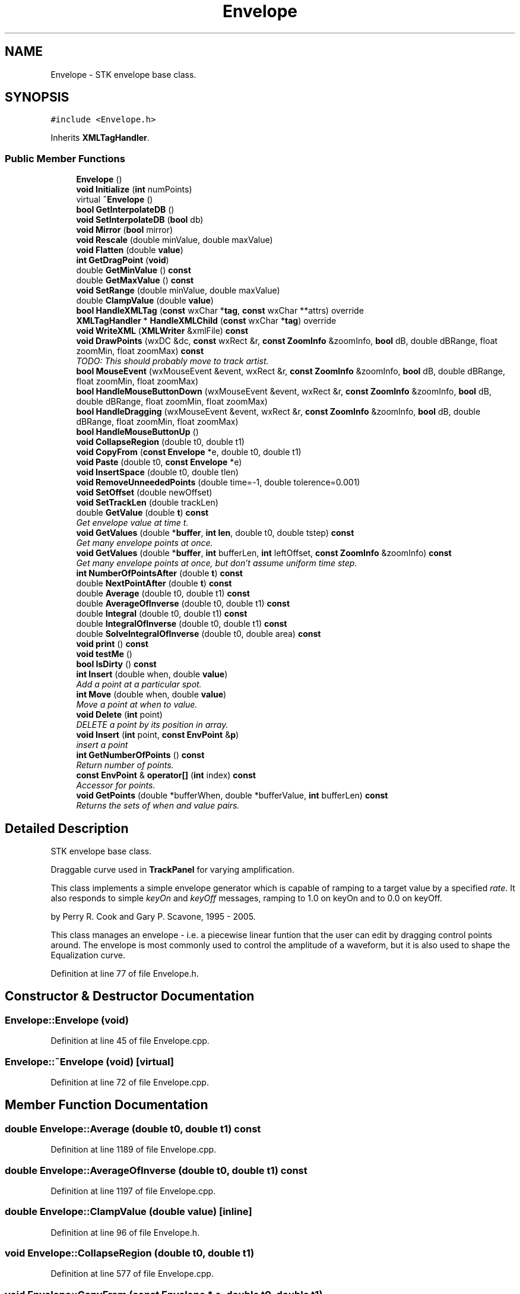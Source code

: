 .TH "Envelope" 3 "Thu Apr 28 2016" "Audacity" \" -*- nroff -*-
.ad l
.nh
.SH NAME
Envelope \- STK envelope base class\&.  

.SH SYNOPSIS
.br
.PP
.PP
\fC#include <Envelope\&.h>\fP
.PP
Inherits \fBXMLTagHandler\fP\&.
.SS "Public Member Functions"

.in +1c
.ti -1c
.RI "\fBEnvelope\fP ()"
.br
.ti -1c
.RI "\fBvoid\fP \fBInitialize\fP (\fBint\fP numPoints)"
.br
.ti -1c
.RI "virtual \fB~Envelope\fP ()"
.br
.ti -1c
.RI "\fBbool\fP \fBGetInterpolateDB\fP ()"
.br
.ti -1c
.RI "\fBvoid\fP \fBSetInterpolateDB\fP (\fBbool\fP db)"
.br
.ti -1c
.RI "\fBvoid\fP \fBMirror\fP (\fBbool\fP mirror)"
.br
.ti -1c
.RI "\fBvoid\fP \fBRescale\fP (double minValue, double maxValue)"
.br
.ti -1c
.RI "\fBvoid\fP \fBFlatten\fP (double \fBvalue\fP)"
.br
.ti -1c
.RI "\fBint\fP \fBGetDragPoint\fP (\fBvoid\fP)"
.br
.ti -1c
.RI "double \fBGetMinValue\fP () \fBconst\fP "
.br
.ti -1c
.RI "double \fBGetMaxValue\fP () \fBconst\fP "
.br
.ti -1c
.RI "\fBvoid\fP \fBSetRange\fP (double minValue, double maxValue)"
.br
.ti -1c
.RI "double \fBClampValue\fP (double \fBvalue\fP)"
.br
.ti -1c
.RI "\fBbool\fP \fBHandleXMLTag\fP (\fBconst\fP wxChar *\fBtag\fP, \fBconst\fP wxChar **attrs) override"
.br
.ti -1c
.RI "\fBXMLTagHandler\fP * \fBHandleXMLChild\fP (\fBconst\fP wxChar *\fBtag\fP) override"
.br
.ti -1c
.RI "\fBvoid\fP \fBWriteXML\fP (\fBXMLWriter\fP &xmlFile) \fBconst\fP "
.br
.ti -1c
.RI "\fBvoid\fP \fBDrawPoints\fP (wxDC &dc, \fBconst\fP wxRect &r, \fBconst\fP \fBZoomInfo\fP &zoomInfo, \fBbool\fP dB, double dBRange, float zoomMin, float zoomMax) \fBconst\fP "
.br
.RI "\fITODO: This should probably move to track artist\&. \fP"
.ti -1c
.RI "\fBbool\fP \fBMouseEvent\fP (wxMouseEvent &event, wxRect &r, \fBconst\fP \fBZoomInfo\fP &zoomInfo, \fBbool\fP dB, double dBRange, float zoomMin, float zoomMax)"
.br
.ti -1c
.RI "\fBbool\fP \fBHandleMouseButtonDown\fP (wxMouseEvent &event, wxRect &r, \fBconst\fP \fBZoomInfo\fP &zoomInfo, \fBbool\fP dB, double dBRange, float zoomMin, float zoomMax)"
.br
.ti -1c
.RI "\fBbool\fP \fBHandleDragging\fP (wxMouseEvent &event, wxRect &r, \fBconst\fP \fBZoomInfo\fP &zoomInfo, \fBbool\fP dB, double dBRange, float zoomMin, float zoomMax)"
.br
.ti -1c
.RI "\fBbool\fP \fBHandleMouseButtonUp\fP ()"
.br
.ti -1c
.RI "\fBvoid\fP \fBCollapseRegion\fP (double t0, double t1)"
.br
.ti -1c
.RI "\fBvoid\fP \fBCopyFrom\fP (\fBconst\fP \fBEnvelope\fP *e, double t0, double t1)"
.br
.ti -1c
.RI "\fBvoid\fP \fBPaste\fP (double t0, \fBconst\fP \fBEnvelope\fP *e)"
.br
.ti -1c
.RI "\fBvoid\fP \fBInsertSpace\fP (double t0, double tlen)"
.br
.ti -1c
.RI "\fBvoid\fP \fBRemoveUnneededPoints\fP (double time=\-1, double tolerence=0\&.001)"
.br
.ti -1c
.RI "\fBvoid\fP \fBSetOffset\fP (double newOffset)"
.br
.ti -1c
.RI "\fBvoid\fP \fBSetTrackLen\fP (double trackLen)"
.br
.ti -1c
.RI "double \fBGetValue\fP (double \fBt\fP) \fBconst\fP "
.br
.RI "\fIGet envelope value at time t\&. \fP"
.ti -1c
.RI "\fBvoid\fP \fBGetValues\fP (double *\fBbuffer\fP, \fBint\fP \fBlen\fP, double t0, double tstep) \fBconst\fP "
.br
.RI "\fIGet many envelope points at once\&. \fP"
.ti -1c
.RI "\fBvoid\fP \fBGetValues\fP (double *\fBbuffer\fP, \fBint\fP bufferLen, \fBint\fP leftOffset, \fBconst\fP \fBZoomInfo\fP &zoomInfo) \fBconst\fP "
.br
.RI "\fIGet many envelope points at once, but don't assume uniform time step\&. \fP"
.ti -1c
.RI "\fBint\fP \fBNumberOfPointsAfter\fP (double \fBt\fP) \fBconst\fP "
.br
.ti -1c
.RI "double \fBNextPointAfter\fP (double \fBt\fP) \fBconst\fP "
.br
.ti -1c
.RI "double \fBAverage\fP (double t0, double t1) \fBconst\fP "
.br
.ti -1c
.RI "double \fBAverageOfInverse\fP (double t0, double t1) \fBconst\fP "
.br
.ti -1c
.RI "double \fBIntegral\fP (double t0, double t1) \fBconst\fP "
.br
.ti -1c
.RI "double \fBIntegralOfInverse\fP (double t0, double t1) \fBconst\fP "
.br
.ti -1c
.RI "double \fBSolveIntegralOfInverse\fP (double t0, double area) \fBconst\fP "
.br
.ti -1c
.RI "\fBvoid\fP \fBprint\fP () \fBconst\fP "
.br
.ti -1c
.RI "\fBvoid\fP \fBtestMe\fP ()"
.br
.ti -1c
.RI "\fBbool\fP \fBIsDirty\fP () \fBconst\fP "
.br
.ti -1c
.RI "\fBint\fP \fBInsert\fP (double when, double \fBvalue\fP)"
.br
.RI "\fIAdd a point at a particular spot\&. \fP"
.ti -1c
.RI "\fBint\fP \fBMove\fP (double when, double \fBvalue\fP)"
.br
.RI "\fIMove a point at when to value\&. \fP"
.ti -1c
.RI "\fBvoid\fP \fBDelete\fP (\fBint\fP point)"
.br
.RI "\fIDELETE a point by its position in array\&. \fP"
.ti -1c
.RI "\fBvoid\fP \fBInsert\fP (\fBint\fP point, \fBconst\fP \fBEnvPoint\fP &\fBp\fP)"
.br
.RI "\fIinsert a point \fP"
.ti -1c
.RI "\fBint\fP \fBGetNumberOfPoints\fP () \fBconst\fP "
.br
.RI "\fIReturn number of points\&. \fP"
.ti -1c
.RI "\fBconst\fP \fBEnvPoint\fP & \fBoperator[]\fP (\fBint\fP index) \fBconst\fP "
.br
.RI "\fIAccessor for points\&. \fP"
.ti -1c
.RI "\fBvoid\fP \fBGetPoints\fP (double *bufferWhen, double *bufferValue, \fBint\fP bufferLen) \fBconst\fP "
.br
.RI "\fIReturns the sets of when and value pairs\&. \fP"
.in -1c
.SH "Detailed Description"
.PP 
STK envelope base class\&. 

Draggable curve used in \fBTrackPanel\fP for varying amplification\&.
.PP
This class implements a simple envelope generator which is capable of ramping to a target value by a specified \fIrate\fP\&. It also responds to simple \fIkeyOn\fP and \fIkeyOff\fP messages, ramping to 1\&.0 on keyOn and to 0\&.0 on keyOff\&.
.PP
by Perry R\&. Cook and Gary P\&. Scavone, 1995 - 2005\&.
.PP
This class manages an envelope - i\&.e\&. a piecewise linear funtion that the user can edit by dragging control points around\&. The envelope is most commonly used to control the amplitude of a waveform, but it is also used to shape the Equalization curve\&. 
.PP
Definition at line 77 of file Envelope\&.h\&.
.SH "Constructor & Destructor Documentation"
.PP 
.SS "Envelope::Envelope (\fBvoid\fP)"

.PP
Definition at line 45 of file Envelope\&.cpp\&.
.SS "Envelope::~Envelope (\fBvoid\fP)\fC [virtual]\fP"

.PP
Definition at line 72 of file Envelope\&.cpp\&.
.SH "Member Function Documentation"
.PP 
.SS "double Envelope::Average (double t0, double t1) const"

.PP
Definition at line 1189 of file Envelope\&.cpp\&.
.SS "double Envelope::AverageOfInverse (double t0, double t1) const"

.PP
Definition at line 1197 of file Envelope\&.cpp\&.
.SS "double Envelope::ClampValue (double value)\fC [inline]\fP"

.PP
Definition at line 96 of file Envelope\&.h\&.
.SS "\fBvoid\fP Envelope::CollapseRegion (double t0, double t1)"

.PP
Definition at line 577 of file Envelope\&.cpp\&.
.SS "\fBvoid\fP Envelope::CopyFrom (\fBconst\fP \fBEnvelope\fP * e, double t0, double t1)"

.PP
Definition at line 129 of file Envelope\&.cpp\&.
.SS "\fBvoid\fP Envelope::Delete (\fBint\fP point)"

.PP
DELETE a point by its position in array\&. 
.PP
Definition at line 551 of file Envelope\&.cpp\&.
.SS "\fBvoid\fP Envelope::DrawPoints (wxDC & dc, \fBconst\fP wxRect & r, \fBconst\fP \fBZoomInfo\fP & zoomInfo, \fBbool\fP dB, double dBRange, float zoomMin, float zoomMax) const"

.PP
TODO: This should probably move to track artist\&. 
.PP
Definition at line 187 of file Envelope\&.cpp\&.
.SS "\fBvoid\fP Envelope::Flatten (double value)"
Flatten removes all points from the envelope to make it horizontal at a chosen y-value\&.  - the y-value for the flat envelope\&. 
.PP
Definition at line 109 of file Envelope\&.cpp\&.
.SS "\fBint\fP Envelope::GetDragPoint (\fBvoid\fP)\fC [inline]\fP"

.PP
Definition at line 90 of file Envelope\&.h\&.
.SS "\fBbool\fP Envelope::GetInterpolateDB ()\fC [inline]\fP"

.PP
Definition at line 84 of file Envelope\&.h\&.
.SS "double Envelope::GetMaxValue () const\fC [inline]\fP"

.PP
Definition at line 93 of file Envelope\&.h\&.
.SS "double Envelope::GetMinValue () const\fC [inline]\fP"

.PP
Definition at line 92 of file Envelope\&.h\&.
.SS "\fBint\fP Envelope::GetNumberOfPoints () const"

.PP
Return number of points\&. 
.PP
Definition at line 871 of file Envelope\&.cpp\&.
.SS "\fBvoid\fP Envelope::GetPoints (double * bufferWhen, double * bufferValue, \fBint\fP bufferLen) const"

.PP
Returns the sets of when and value pairs\&. 
.PP
Definition at line 876 of file Envelope\&.cpp\&.
.SS "double Envelope::GetValue (double t) const"

.PP
Get envelope value at time t\&. 
.PP
Definition at line 994 of file Envelope\&.cpp\&.
.SS "\fBvoid\fP Envelope::GetValues (double * buffer, \fBint\fP len, double t0, double tstep) const"

.PP
Get many envelope points at once\&. This is much faster than calling \fBGetValue()\fP multiple times if you need more than one value in a row\&. 
.PP
Definition at line 1061 of file Envelope\&.cpp\&.
.SS "\fBvoid\fP Envelope::GetValues (double * buffer, \fBint\fP bufferLen, \fBint\fP leftOffset, \fBconst\fP \fBZoomInfo\fP & zoomInfo) const"

.PP
Get many envelope points at once, but don't assume uniform time step\&. 
.PP
Definition at line 1148 of file Envelope\&.cpp\&.
.SS "\fBbool\fP Envelope::HandleDragging (wxMouseEvent & event, wxRect & r, \fBconst\fP \fBZoomInfo\fP & zoomInfo, \fBbool\fP dB, double dBRange, float zoomMin, float zoomMax)"

.PP
Definition at line 514 of file Envelope\&.cpp\&.
.SS "\fBbool\fP Envelope::HandleMouseButtonDown (wxMouseEvent & event, wxRect & r, \fBconst\fP \fBZoomInfo\fP & zoomInfo, \fBbool\fP dB, double dBRange, float zoomMin, float zoomMax)"
HandleMouseButtonDown either finds an existing control point or adds a NEW one which is then recorded as the point to drag\&. This is slightly complicated by there possibly being four control points for a given time value: We have an upper and lower envelope line\&. Also we may be showing an inner envelope (at 0\&.5 the range)\&. 
.PP
Definition at line 334 of file Envelope\&.cpp\&.
.SS "\fBbool\fP Envelope::HandleMouseButtonUp ()"

.PP
Definition at line 541 of file Envelope\&.cpp\&.
.SS "\fBXMLTagHandler\fP * Envelope::HandleXMLChild (\fBconst\fP wxChar * tag)\fC [override]\fP, \fC [virtual]\fP"

.PP
Implements \fBXMLTagHandler\fP\&.
.PP
Definition at line 276 of file Envelope\&.cpp\&.
.SS "\fBbool\fP Envelope::HandleXMLTag (\fBconst\fP wxChar * tag, \fBconst\fP wxChar ** attrs)\fC [override]\fP, \fC [virtual]\fP"

.PP
Implements \fBXMLTagHandler\fP\&.
.PP
Definition at line 249 of file Envelope\&.cpp\&.
.SS "\fBvoid\fP Envelope::Initialize (\fBint\fP numPoints)"

.SS "\fBint\fP Envelope::Insert (double when, double value)"

.PP
Add a point at a particular spot\&. Add a control point to the envelope\&.
.PP
Control point positions start at zero and are measured in seconds from the start of the envelope\&. The position of the envelope on the project-wide time scale is store in seconds in Envelope::mOffset\&. This is worth remembering\&. If you call \fBEnvelope::Insert()\fP from \fBWaveClip\fP, or anywhere else outside the \fBEnvelope\fP class that is using project timing, subtract the envelope's mOffset from the time\&. If you call \fBEnvelope::Insert()\fP from within \fBEnvelope\fP, don't subtract mOffset because you are working in relative time inside the envelope 
.PP
\fBParameters:\fP
.RS 4
\fIwhen\fP the time in seconds when the envelope point should be created\&. 
.br
\fIvalue\fP the envelope value to use at the given point\&. 
.RE
.PP
\fBReturns:\fP
.RS 4
the index of the NEW envelope point within array of envelope points\&. 
.RE
.PP

.PP
Definition at line 920 of file Envelope\&.cpp\&.
.SS "\fBvoid\fP Envelope::Insert (\fBint\fP point, \fBconst\fP \fBEnvPoint\fP & p)"

.PP
insert a point 
.PP
Definition at line 556 of file Envelope\&.cpp\&.
.SS "\fBvoid\fP Envelope::InsertSpace (double t0, double tlen)"

.PP
Definition at line 842 of file Envelope\&.cpp\&.
.SS "double Envelope::Integral (double t0, double t1) const"

.PP
Definition at line 1288 of file Envelope\&.cpp\&.
.SS "double Envelope::IntegralOfInverse (double t0, double t1) const"

.PP
Definition at line 1348 of file Envelope\&.cpp\&.
.SS "\fBbool\fP Envelope::IsDirty () const"

.SS "\fBvoid\fP Envelope::Mirror (\fBbool\fP mirror)"

.PP
Definition at line 76 of file Envelope\&.cpp\&.
.SS "\fBbool\fP Envelope::MouseEvent (wxMouseEvent & event, wxRect & r, \fBconst\fP \fBZoomInfo\fP & zoomInfo, \fBbool\fP dB, double dBRange, float zoomMin, float zoomMax)"

.PP
Definition at line 562 of file Envelope\&.cpp\&.
.SS "\fBint\fP Envelope::Move (double when, double value)"

.PP
Move a point at when to value\&. Returns 0 if point moved, -1 if not found\&. 
.PP
Definition at line 853 of file Envelope\&.cpp\&.
.SS "double Envelope::NextPointAfter (double t) const"

.PP
Definition at line 1172 of file Envelope\&.cpp\&.
.SS "\fBint\fP Envelope::NumberOfPointsAfter (double t) const"

.PP
Definition at line 1154 of file Envelope\&.cpp\&.
.SS "\fBconst\fP \fBEnvPoint\fP& Envelope::operator[] (\fBint\fP index) const\fC [inline]\fP"

.PP
Accessor for points\&. 
.PP
Definition at line 184 of file Envelope\&.h\&.
.SS "\fBvoid\fP Envelope::Paste (double t0, \fBconst\fP \fBEnvelope\fP * e)"

.PP
Definition at line 613 of file Envelope\&.cpp\&.
.SS "\fBvoid\fP Envelope::print () const"

.PP
Definition at line 1506 of file Envelope\&.cpp\&.
.SS "\fBvoid\fP Envelope::RemoveUnneededPoints (double time = \fC\-1\fP, double tolerence = \fC0\&.001\fP)"

.PP
Definition at line 806 of file Envelope\&.cpp\&.
.SS "\fBvoid\fP Envelope::Rescale (double minValue, double maxValue)"
Rescale function for time tracks (could also be used for other tracks though)\&. This is used to load old time track project files where the envelope used a 0 to 1 range instead of storing the actual time track values\&. This function will change the range of the envelope and rescale all envelope points accordingly (unlike SetRange, which clamps the envelope points to the NEW range)\&.  - the NEW minimum value  - the NEW maximum value 
.PP
Definition at line 87 of file Envelope\&.cpp\&.
.SS "\fBvoid\fP Envelope::SetInterpolateDB (\fBbool\fP db)\fC [inline]\fP"

.PP
Definition at line 85 of file Envelope\&.h\&.
.SS "\fBvoid\fP Envelope::SetOffset (double newOffset)"

.PP
Definition at line 975 of file Envelope\&.cpp\&.
.SS "\fBvoid\fP Envelope::SetRange (double minValue, double maxValue)"

.PP
Definition at line 115 of file Envelope\&.cpp\&.
.SS "\fBvoid\fP Envelope::SetTrackLen (double trackLen)"

.PP
Definition at line 980 of file Envelope\&.cpp\&.
.SS "double Envelope::SolveIntegralOfInverse (double t0, double area) const"

.PP
Definition at line 1408 of file Envelope\&.cpp\&.
.SS "\fBvoid\fP Envelope::testMe ()"

.PP
Definition at line 1521 of file Envelope\&.cpp\&.
.SS "\fBvoid\fP Envelope::WriteXML (\fBXMLWriter\fP & xmlFile) const"

.PP
Definition at line 284 of file Envelope\&.cpp\&.

.SH "Author"
.PP 
Generated automatically by Doxygen for Audacity from the source code\&.
